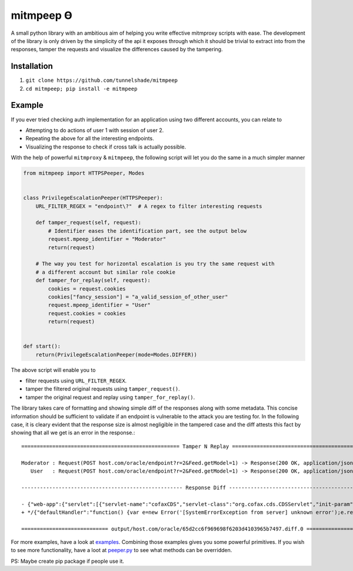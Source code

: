 mitmpeep Ꙫ
##########

A small python library with an ambitious aim of helping you write effective mitmproxy scripts with ease. The
development of the library is only driven by the simplicity of the api it exposes through which it should
be trivial to extract into from the responses, tamper the requests and visualize the differences caused by the
tampering.

Installation
~~~~~~~~~~~~

1. ``git clone https://github.com/tunnelshade/mitmpeep``
2. ``cd mitmpeep; pip install -e mitmpeep``

Example
~~~~~~~

If you ever tried checking auth implementation for an application using two different accounts, you can relate to

+ Attempting to do actions of user 1 with session of user 2.
+ Repeating the above for all the interesting endpoints.
+ Visualizing the response to check if cross talk is actually possible.

With the help of powerful ``mitmproxy`` & ``mitmpeep``, the following script will let you do the same in a much simpler
manner

.. code-block:: python

        from mitmpeep import HTTPSPeeper, Modes


        class PrivilegeEscalationPeeper(HTTPSPeeper):
            URL_FILTER_REGEX = "endpoint\?"  # A regex to filter interesting requests

            def tamper_request(self, request):
                # Identifier eases the identification part, see the output below
                request.mpeep_identifier = "Moderator"
                return(request)

            # The way you test for horizontal escalation is you try the same request with
            # a different account but similar role cookie
            def tamper_for_replay(self, request):
                cookies = request.cookies
                cookies["fancy_session"] = "a_valid_session_of_other_user"
                request.mpeep_identifier = "User"
                request.cookies = cookies
                return(request)


        def start():
            return(PrivilegeEscalationPeeper(mode=Modes.DIFFER))


The above script will enable you to

+ filter requests using ``URL_FILTER_REGEX``.
+ tamper the filtered original requests using ``tamper_request()``.
+ tamper the original request and replay using ``tamper_for_replay()``.

The library takes care of formatting and showing simple diff of the responses along with some metadata. This concise information
should be sufficient to validate if an endpoint is vulnerable to the attack you are testing for. In the following case, it is cleary
evident that the response size is almost negligible in the tampered case and the diff attests this fact by showing that all we get is
an error in the response.::

        =================================================== Tamper N Replay ====================================================

        Moderator : Request(POST host.com/oracle/endpoint?r=2&Feed.getModel=1) -> Response(200 OK, application/json;charset=UTF-8, 6.93k)
           User   : Request(POST host.com/oracle/endpoint?r=2&Feed.getModel=1) -> Response(200 OK, application/json;charset=UTF-8, 297b)

        ---------------------------------------------------- Response Diff -----------------------------------------------------

        - {"web-app":{"servlet":[{"servlet-name":"cofaxCDS","servlet-class":"org.cofax.cds.CDSServlet","init-param":{"configGlossary:installationAt":"Philadelphia, PA","configGlossary:adminEmail":"ksm@pobox.com","configGlossary:poweredBy":"Cofax","configGlossary:poweredByIcon":"/images/cofax.gif","configGlossary:staticPath":"/content/static","templateProcessorClass":"org.cofax.WysiwygTemplate","templateLoaderClass":"org.cofax.FilesTemplateLoader","templatePath":"templates","templateOverridePath":"","defaultListTemplate":"listTemplate.htm","defaultFileTemplate":"articleTemplate.htm","useJSP":false,"jspListTemplate":"listTemplate.jsp","jspFileTemplate":"articleTemplate.jsp","cachePackageTagsTrack":200,"cachePackageTagsStore":200,"cachePackageTagsRefresh":60,"cacheTemplatesTrack":100,"cacheTemplatesStore":50,"cacheTemplatesRefresh":15,"cachePagesTrack":200,"cachePagesStore":100,"cachePagesRefresh":10,"cachePagesDirtyRead":10,"searchEngineListTemplate":"forSearchEnginesList.htm","searchEngineFileTemplate":"forSearchEngines.htm","searchEngineRobotsDb":"WEB-INF/robots.db","useDataStore":true,"dataStoreClass":"org.cofax.SqlDataStore","redirectionClass":"org.cofax.SqlRedirection","dataStoreName":"cofax","dataStoreDriver":"com.microsoft.jdbc.sqlserver.SQLServerDriver","dataStoreUrl":"jdbc:microsoft:sqlserver://LOCALHOST:1433;DatabaseName=goon","dataStoreUser":"sa","dataStorePassword":"dataStoreTestQuery","dataStoreTestQuery":"SET NOCOUNT ON;select test='test';","dataStoreLogFile":"/usr/local/tomcat/logs/datastore.log","dataStoreInitConns":10,"dataStoreMaxConns":100,"dataStoreConnUsageLimit":100,"dataStoreLogLevel":"debug","maxUrlLength":500}},{"servlet-name":"cofaxEmail","servlet-class":"org.cofax.cds.EmailServlet","init-param":{"mailHost":"mail1","mailHostOverride":"mail2"}},{"servlet-name":"cofaxAdmin","servlet-class":"org.cofax.cds.AdminServlet"},{"servlet-name":"fileServlet","servlet-class":"org.cofax.cds.FileServlet"},{"servlet-name":"cofaxTools","servlet-class":"org.cofax.cms.CofaxToolsServlet","init-param":{"templatePath":"toolstemplates/","log":1,"logLocation":"/usr/local/tomcat/logs/CofaxTools.log","logMaxSize":"","dataLog":1,"dataLogLocation":"/usr/local/tomcat/logs/dataLog.log","dataLogMaxSize":"","removePageCache":"/content/admin/remove?cache=pages&id=","removeTemplateCache":"/content/admin/remove?cache=templates&id=","fileTransferFolder":"/usr/local/tomcat/webapps/content/fileTransferFolder","lookInContext":1,"adminGroupID":4,"betaServer":true}}],"servlet-mapping":{"cofaxCDS":"/","cofaxEmail":"/cofaxutil/aemail/*","cofaxAdmin":"/admin/*","fileServlet":"/static/*","cofaxTools":"/tools/*"},"taglib":{"taglib-uri":"cofax.tld","taglib-location":"/WEB-INF/tlds/cofax.tld"}}}
        + */{"defaultHandler":"function() {var e=new Error('[SystemErrorException from server] unknown error');e.reported=true;throw e;}", "exceptionEvent":true}/*ERROR*/

        ============================ output/host.com/oracle/65d2cc6f969698f6203d4103965b7497.diff.0 ============================

For more examples, have a look at `examples`_. Combining those examples gives you some powerful primitives. If you wish to see more
functionality, have a loot at `peeper.py`_ to see what methods can be overridden.

PS: Maybe create pip package if people use it.

.. _examples: examples/
.. _peeper.py: mitmpeep/peeper.py
